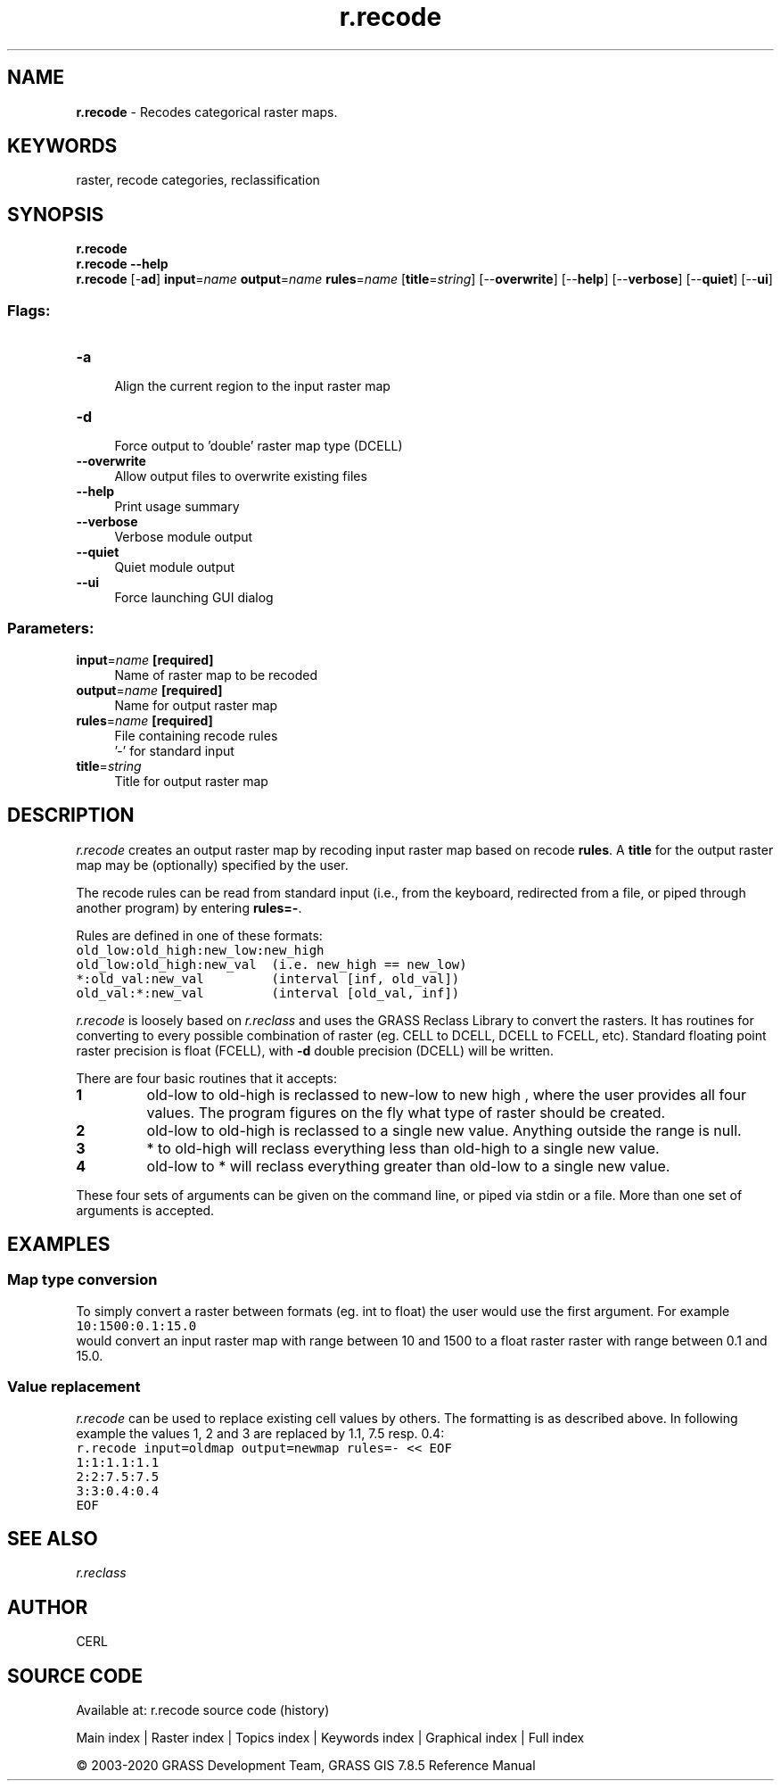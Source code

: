 .TH r.recode 1 "" "GRASS 7.8.5" "GRASS GIS User's Manual"
.SH NAME
\fI\fBr.recode\fR\fR  \- Recodes categorical raster maps.
.SH KEYWORDS
raster, recode categories, reclassification
.SH SYNOPSIS
\fBr.recode\fR
.br
\fBr.recode \-\-help\fR
.br
\fBr.recode\fR [\-\fBad\fR] \fBinput\fR=\fIname\fR \fBoutput\fR=\fIname\fR \fBrules\fR=\fIname\fR  [\fBtitle\fR=\fIstring\fR]   [\-\-\fBoverwrite\fR]  [\-\-\fBhelp\fR]  [\-\-\fBverbose\fR]  [\-\-\fBquiet\fR]  [\-\-\fBui\fR]
.SS Flags:
.IP "\fB\-a\fR" 4m
.br
Align the current region to the input raster map
.IP "\fB\-d\fR" 4m
.br
Force output to \(cqdouble\(cq raster map type (DCELL)
.IP "\fB\-\-overwrite\fR" 4m
.br
Allow output files to overwrite existing files
.IP "\fB\-\-help\fR" 4m
.br
Print usage summary
.IP "\fB\-\-verbose\fR" 4m
.br
Verbose module output
.IP "\fB\-\-quiet\fR" 4m
.br
Quiet module output
.IP "\fB\-\-ui\fR" 4m
.br
Force launching GUI dialog
.SS Parameters:
.IP "\fBinput\fR=\fIname\fR \fB[required]\fR" 4m
.br
Name of raster map to be recoded
.IP "\fBoutput\fR=\fIname\fR \fB[required]\fR" 4m
.br
Name for output raster map
.IP "\fBrules\fR=\fIname\fR \fB[required]\fR" 4m
.br
File containing recode rules
.br
\(cq\-\(cq for standard input
.IP "\fBtitle\fR=\fIstring\fR" 4m
.br
Title for output raster map
.SH DESCRIPTION
\fIr.recode\fR creates an output raster map by recoding input
raster map based on recode \fBrules\fR. A \fBtitle\fR for the output
raster map may be (optionally) specified by the user.
.PP
The recode rules can be read from standard input (i.e., from the
keyboard, redirected from a file, or piped through another program) by
entering \fBrules=\-\fR.
.PP
Rules are defined in one of these formats:
.br
.nf
\fC
old_low:old_high:new_low:new_high
old_low:old_high:new_val  (i.e. new_high == new_low)
*:old_val:new_val         (interval [inf, old_val])
old_val:*:new_val         (interval [old_val, inf])
\fR
.fi
.PP
\fIr.recode\fR is loosely based
on \fIr.reclass\fR and uses the GRASS
Reclass Library to convert the rasters. It has routines for converting
to every possible combination of raster (eg. CELL to DCELL, DCELL to
FCELL, etc). Standard floating point raster precision is float
(FCELL), with \fB\-d\fR double precision (DCELL) will be written.
.PP
There are four basic routines that it accepts:
.IP
.IP \fB1\fR
old\-low to old\-high is reclassed to new\-low to new high , where the
user provides all four values. The program figures on the fly what type of
raster should be created.
.IP \fB2\fR
old\-low to old\-high is reclassed to a single new value. Anything outside
the range is null.
.IP \fB3\fR
* to old\-high will reclass everything less than old\-high to a single
new value.
.IP \fB4\fR
old\-low to * will reclass everything greater than old\-low to a single
new value.
.PP
These four sets of arguments can be given on the command line, or
piped via stdin or a file. More than one set of arguments is accepted.
.SH EXAMPLES
.SS Map type conversion
To simply convert a raster between formats (eg. int to float) the user
would use the first argument. For example
.br
.nf
\fC
10:1500:0.1:15.0
\fR
.fi
would convert an input raster map with range between 10 and 1500 to a
float raster raster with range between 0.1 and 15.0.
.SS Value replacement
\fIr.recode\fR can be used to replace existing cell values by
others. The formatting is as described above. In following example the
values 1, 2 and 3 are replaced by 1.1, 7.5 resp. 0.4:
.br
.nf
\fC
r.recode input=oldmap output=newmap rules=\- << EOF
1:1:1.1:1.1
2:2:7.5:7.5
3:3:0.4:0.4
EOF
\fR
.fi
.SH SEE ALSO
\fI
r.reclass
\fR
.SH AUTHOR
CERL
.SH SOURCE CODE
.PP
Available at: r.recode source code (history)
.PP
Main index |
Raster index |
Topics index |
Keywords index |
Graphical index |
Full index
.PP
© 2003\-2020
GRASS Development Team,
GRASS GIS 7.8.5 Reference Manual
